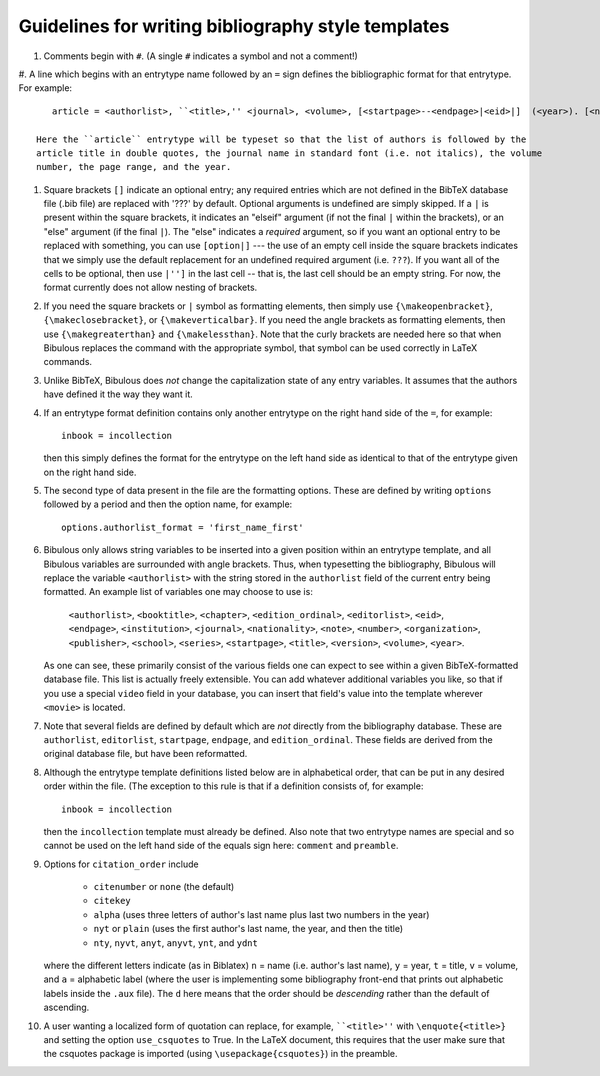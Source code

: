 Guidelines for writing bibliography style templates
===================================================

#. Comments begin with ``#``. (A single ``#`` indicates a symbol and not a comment!)

#. A line which begins with an entrytype name followed by an ``=`` sign defines the bibliographic
format for that entrytype. For example::

      article = <authorlist>, ``<title>,'' <journal>, <volume>, [<startpage>--<endpage>|<eid>|]  (<year>). [<note>.]

   Here the ``article`` entrytype will be typeset so that the list of authors is followed by the
   article title in double quotes, the journal name in standard font (i.e. not italics), the volume
   number, the page range, and the year.

#. Square brackets ``[]`` indicate an optional entry; any required entries which are not defined
   in the BibTeX database file (.bib file) are replaced with '???' by default. Optional arguments is
   undefined are simply skipped. If a ``|`` is present within the square brackets, it indicates an
   "elseif" argument (if not the final ``|`` within the brackets), or an "else" argument (if the
   final ``|``). The "else" indicates a *required* argument, so if you want an optional entry to be
   replaced with something, you can use ``[option|]`` --- the use of an empty cell inside the square
   brackets indicates that we simply use the default replacement for an undefined required argument
   (i.e. ``???``). If you want all of the cells to be optional, then use ``|'']`` in the last cell
   -- that is, the last cell should be an empty string. For  now, the format currently does not
   allow nesting of brackets.

#. If you need the square brackets or ``|`` symbol as formatting elements, then simply use
   ``{\makeopenbracket}``, ``{\makeclosebracket}``, or ``{\makeverticalbar}``. If you need the angle
   brackets as formatting elements, then use ``{\makegreaterthan}`` and ``{\makelessthan}``. Note
   that the curly brackets are needed here so that when Bibulous replaces the command with the
   appropriate symbol, that symbol can be used correctly in LaTeX commands.

#. Unlike BibTeX, Bibulous does *not* change the capitalization state of any entry variables. It
   assumes that the authors have defined it the way they want it.

#. If an entrytype format definition contains only another entrytype on the right hand side of the
   ``=``, for example::

       inbook = incollection

   then this simply defines the format for the entrytype on the left hand side as identical to that
   of the entrytype given on the right hand side.

#. The second type of data present in the file are the formatting options. These are defined by
   writing ``options`` followed by a period and then the option name, for example::

      options.authorlist_format = 'first_name_first'

#. Bibulous only allows string variables to be inserted into a given position within an entrytype
   template, and all Bibulous variables are surrounded with angle brackets. Thus, when typesetting
   the bibliography, Bibulous will replace the variable ``<authorlist>`` with the string stored
   in the ``authorlist`` field of the current entry being formatted. An example list of variables
   one may choose to use is:

      ``<authorlist>``, ``<booktitle>``, ``<chapter>``, ``<edition_ordinal>``, ``<editorlist>``,
      ``<eid>``, ``<endpage>``, ``<institution>``, ``<journal>``, ``<nationality>``, ``<note>``,
      ``<number>``, ``<organization>``, ``<publisher>``, ``<school>``, ``<series>``,
      ``<startpage>``, ``<title>``, ``<version>``, ``<volume>``, ``<year>``.

   As one can see, these primarily consist of the various fields one can expect to see within a
   given BibTeX-formatted database file. This list is actually freely extensible. You can add
   whatever additional variables you like, so that if you use a special ``video`` field in your
   database, you can insert that field's value into the template wherever ``<movie>`` is located.

#. Note that several fields are defined by default which are *not* directly from the bibliography
   database. These are ``authorlist``, ``editorlist``, ``startpage``, ``endpage``, and
   ``edition_ordinal``. These fields are derived from the original database file, but have been
   reformatted.

#. Although the entrytype template definitions listed below are in alphabetical order, that can be
   put in any desired order within the file. (The exception to this rule is that if a definition
   consists of, for example::

      inbook = incollection

   then the ``incollection`` template must already be defined. Also note that two entrytype names
   are special and so cannot be used on the left hand side of the equals sign here: ``comment`` and
   ``preamble``.

#. Options for ``citation_order`` include

      * ``citenumber`` or ``none`` (the default)
      * ``citekey``
      * ``alpha`` (uses three letters of author's last name plus last two numbers in the year)
      * ``nyt`` or ``plain`` (uses the first author's last name, the year, and then the title)
      * ``nty``, ``nyvt``, ``anyt``, ``anyvt``, ``ynt``, and ``ydnt``

   where the different letters indicate (as in Biblatex) ``n`` = name (i.e. author's last name),
   ``y`` = year, ``t`` = title, ``v`` = volume, and ``a`` = alphabetic label (where the user is
   implementing some bibliography front-end that prints out alphabetic labels inside the ``.aux``
   file). The ``d`` here means that the order should be *descending* rather than the default of
   ascending.

#. A user wanting a localized form of quotation can replace, for example, ````<title>''`` with
   ``\enquote{<title>}`` and setting the option ``use_csquotes`` to True. In the LaTeX document,
   this requires that the user make sure that the csquotes package is imported (using
   ``\usepackage{csquotes}``) in the preamble.
